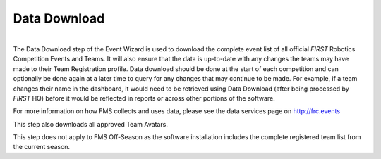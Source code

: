.. _event-wizard-data-download:

Data Download
======================

.. image:: images/data-download.png
	:align: center
	:alt: UI Screenshot

|
| The Data Download step of the Event Wizard is used to download the complete event list of all official *FIRST* Robotics Competition Events and Teams.
	It will also ensure that the data is up-to-date with any changes the teams may have made to their Team Registration profile. Data download should be
	done at the start of each competition and can optionally be done again at a later time to query for any changes that may continue to be made.
	For example, if a team changes their name in the dashboard, it would need to be retrieved using Data Download (after being processed by *FIRST* HQ)
	before it would be reflected in reports or across other portions of the software.

For more information on how FMS collects and uses data, please see the data services page on http://frc.events

This step also downloads all approved Team Avatars.

This step does not apply to FMS Off-Season as the software installation includes the complete registered team list from the current season.

